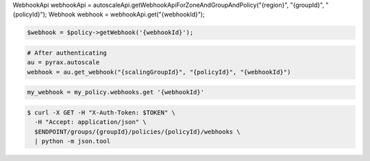 .. code-block:: csharp

.. code-block:: java
WebhookApi webhookApi = autoscaleApi.getWebhookApiForZoneAndGroupAndPolicy("{region}", "{groupId}", "{policyId}");
Webhook webhook = webhookApi.get("{webhookId}");

.. code-block:: javascript

.. code-block:: php

    $webhook = $policy->getWebhook('{webhookId}');

.. code-block:: python

    # After authenticating
    au = pyrax.autoscale
    webhook = au.get_webhook("{scalingGroupId}", "{policyId}", "{webhookId}")

.. code-block:: ruby

  my_webhook = my_policy.webhooks.get '{webhookId}'

.. code-block:: sh

  $ curl -X GET -H "X-Auth-Token: $TOKEN" \
    -H "Accept: application/json" \
    $ENDPOINT/groups/{groupId}/policies/{policyId}/webhooks \
    | python -m json.tool
